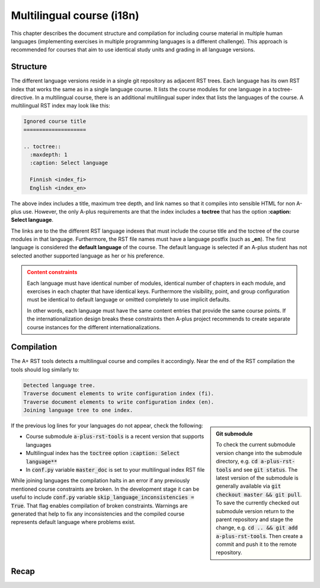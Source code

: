 Multilingual course (i18n)
==========================


.. styled-topic::

  Main questions:
      How to create a course that is available in multiple human languages?

  Topics?
      RST, A-plus RST tools

  Difficulty:
      You need to first master course creation in one language.
      Technically, there are no additional difficulties in multiple languages.


This chapter describes the document structure and compilation for including
course material in multiple human languages (implementing exercises in multiple
programming languages is a different challenge).
This approach is recommended for courses that aim to
use identical study units and grading in all language versions.


Structure
---------

The different language versions reside in a single git repository
as adjacent RST trees.
Each language has its own RST index that works the same as in a
single language course. It lists the course modules for one language
in a toctree-directive.
In a multilingual course, there is an additional multilingual super index
that lists the languages of the course.
A multilingual RST index may look like this:

.. code-block:: none

    Ignored course title
    ====================

    .. toctree::
      :maxdepth: 1
      :caption: Select language

      Finnish <index_fi>
      English <index_en>

The above index includes a title, maximum tree depth, and link names so that it
compiles into sensible HTML for non A-plus use.
However, the only A-plus requirements are that the index includes
a **toctree** that has the option **:caption: Select language**.

The links are to the the different RST language indexes that must include
the course title and the toctree of the course modules in that language.
Furthermore, the RST file names must have a language postfix (such as **_en**).
The first language is considered the **default language** of the course.
The default language is selected if an A-plus student has not selected
another supported language as her or his preference.

.. admonition:: Content constraints
  :class: warning

  Each language must have identical number of modules,
  identical number of chapters in each module,
  and exercises in each chapter that have identical keys.
  Furthermore the visibility, point, and group configuration
  must be identical to default language
  or omitted completely to use implicit defaults.

  In other words, each language must have the same content entries
  that provide the same course points.
  If the internationalization design breaks these constraints
  then A-plus project recommends to create separate course instances
  for the different internationalizations.


Compilation
-----------

The A+ RST tools detects a multilingual course and compiles it accordingly.
Near the end of the RST compilation the tools should log similarly to:

.. code-block:: none

  Detected language tree.
  Traverse document elements to write configuration index (fi).
  Traverse document elements to write configuration index (en).
  Joining language tree to one index.

.. admonition:: Git submodule
  :class: sidebar

  To check the current submodule version change into the submodule directory,
  e.g. :code:`cd a-plus-rst-tools` and see :code:`git status`.
  The latest version of the submodule is generally available via
  :code:`git checkout master && git pull`.
  To save the currently checked out submodule version
  return to the parent repository and stage the change,
  e.g. :code:`cd .. && git add a-plus-rst-tools`.
  Then create a commit and push it to the remote repository.

If the previous log lines for your languages do not appear, check the following:

* Course submodule :code:`a-plus-rst-tools` is a recent version that supports languages
* Multilingual index has the :code:`toctree` option :code:`:caption: Select language**`
* In :code:`conf.py` variable :code:`master_doc` is set to your multilingual index RST file

While joining languages the compilation halts in an error
if any previously mentioned course constraints are broken.
In the development stage it can be useful to include
:code:`conf.py` variable :code:`skip_language_inconsistencies = True`.
That flag enables compilation of broken constraints.
Warnings are generated that help to fix any inconsistencies
and the compiled course represents default language where problems exist.


Recap
-----

.. questionnaire:: 1 2
  :title: Multilingual course recap

  .. pick-one:: 1

    How does A-plus RST tools recognize a multilingual course?

    a. Course includes multiple RST indexes
    b. Course includes RST file postfixes, e.g. :code:`document_en.rst`
    *c. Course includes RST index with :code:`:caption: Select language`

    a § A separate RST index for each language is required. However, they are not found automatically.
    b § Language indexes must be postfixed to identify the language when processed. However, the indexes are not found automatically.
    c § Correct, a specific language index must be created that links to index of each available language.

  .. pick-any:: 1

    Which of the following scenarios break the language content constraints?

    *a. Course has 3 modules in english and 2 in spanish.
    *b. Course skips one text only chapter in english that exists in the default finnish variation.
    *c. Course defines 3 points exercise in english and 4 point exercise in chinese in the corresponding chapter using the same exercise key.
    d. Course defines 3 points exercise in default language english and does not configure points for the corresponding exercise in chinese.
    *e. Course supports larger groups in the default language exercises than in finnish that has presumably less students.

    d § Some configurations can be omitted in favor of implicit values from the default language.
    !e § A-plus does not support alternative limits based on language.
